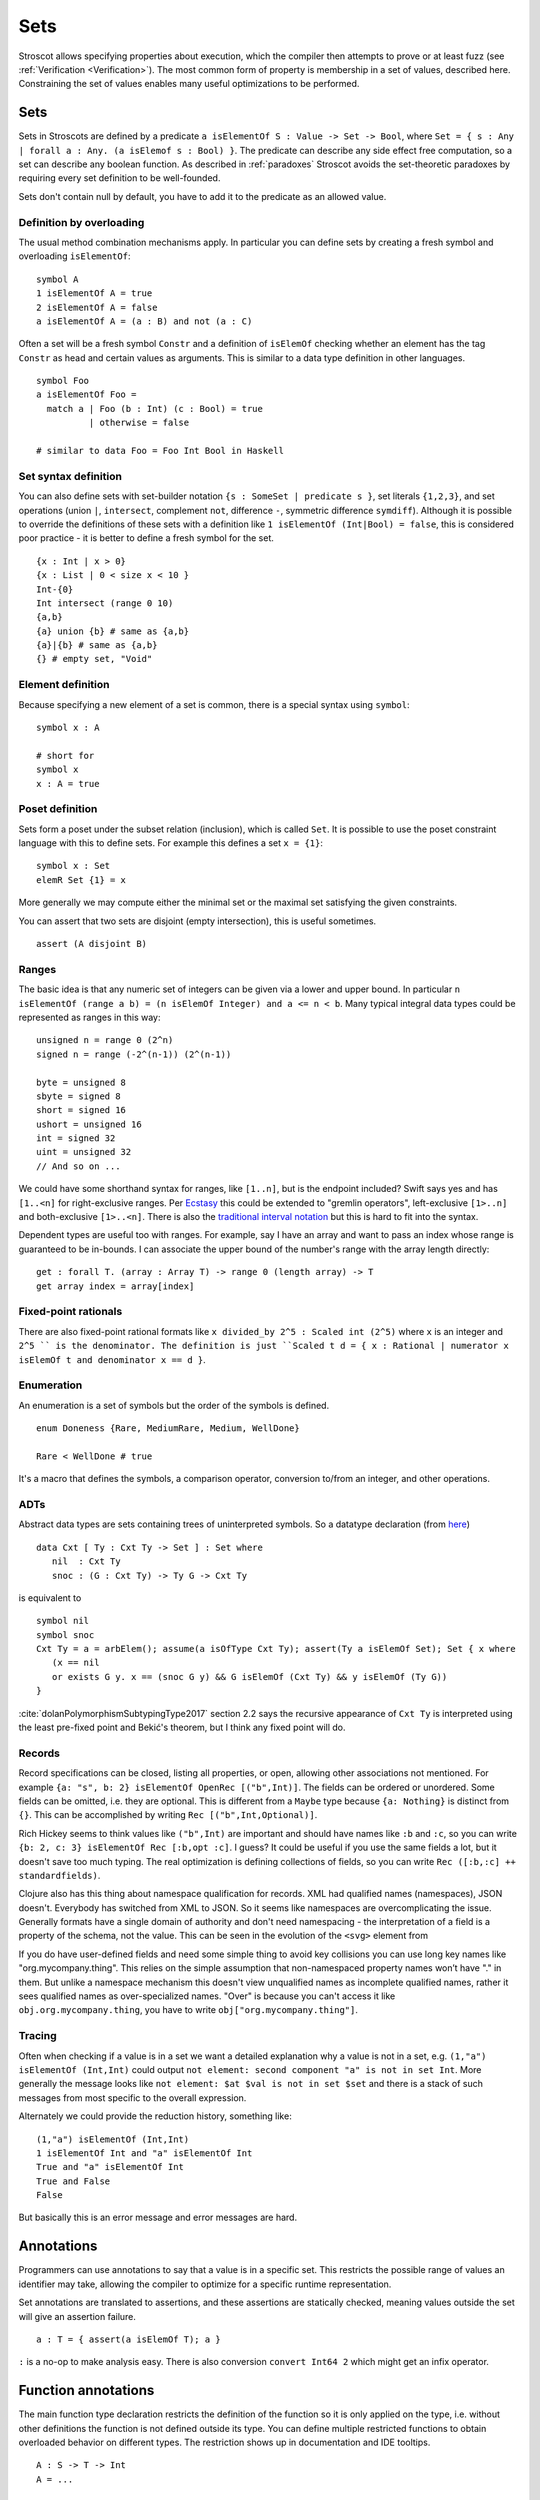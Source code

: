 Sets
####

Stroscot allows specifying properties about execution, which the compiler then attempts to prove or at least fuzz (see :ref:`Verification <Verification>`). The most common form of property is membership in a set of values, described here. Constraining the set of values enables many useful optimizations to be performed.

Sets
====

Sets in Stroscots are defined by a predicate ``a isElementOf S : Value -> Set -> Bool``, where ``Set = { s : Any | forall a : Any. (a isElemof s : Bool) }``. The predicate can describe any side effect free computation, so a set can describe any boolean function. As described in :ref:`paradoxes` Stroscot avoids the set-theoretic paradoxes by requiring every set definition to be well-founded.

Sets don't contain null by default, you have to add it to the predicate as an allowed value.

Definition by overloading
-------------------------

The usual method combination mechanisms apply. In particular you can define sets by creating a fresh symbol and overloading ``isElementOf``:

::

  symbol A
  1 isElementOf A = true
  2 isElementOf A = false
  a isElementOf A = (a : B) and not (a : C)

Often a set will be a fresh symbol ``Constr`` and a definition of ``isElemOf`` checking whether an element has the tag ``Constr`` as head and certain values as arguments. This is similar to a data type definition in other languages.

::

  symbol Foo
  a isElementOf Foo =
    match a | Foo (b : Int) (c : Bool) = true
            | otherwise = false

  # similar to data Foo = Foo Int Bool in Haskell

Set syntax definition
---------------------

You can also define sets with set-builder notation ``{s : SomeSet | predicate s }``, set literals ``{1,2,3}``, and set operations (union ``|``, ``intersect``, complement ``not``, difference ``-``, symmetric difference ``symdiff``). Although it is possible to override the definitions of these sets with a definition like ``1 isElementOf (Int|Bool) = false``, this is considered poor practice - it is better to define a fresh symbol for the set.

::

  {x : Int | x > 0}
  {x : List | 0 < size x < 10 }
  Int-{0}
  Int intersect (range 0 10)
  {a,b}
  {a} union {b} # same as {a,b}
  {a}|{b} # same as {a,b}
  {} # empty set, "Void"

Element definition
------------------

Because specifying a new element of a set is common, there is a special syntax using ``symbol``:

::

  symbol x : A

  # short for
  symbol x
  x : A = true

Poset definition
----------------

Sets form a poset under the subset relation (inclusion), which is called ``Set``. It is possible to use the poset constraint language with this to define sets. For example this defines a set ``x = {1}``:

::

   symbol x : Set
   elemR Set {1} = x

More generally we may compute either the minimal set or the maximal set satisfying the given constraints.

You can assert that two sets are disjoint (empty intersection), this is useful sometimes.

::

  assert (A disjoint B)

Ranges
------

The basic idea is that any numeric set of integers can be given via a lower and upper bound. In particular ``n isElementOf (range a b) = (n isElemOf Integer) and a <= n < b``. Many typical integral data types could be represented as ranges in this way:

::

  unsigned n = range 0 (2^n)
  signed n = range (-2^(n-1)) (2^(n-1))

  byte = unsigned 8
  sbyte = signed 8
  short = signed 16
  ushort = unsigned 16
  int = signed 32
  uint = unsigned 32
  // And so on ...

We could have some shorthand syntax for ranges, like ``[1..n]``, but is the endpoint included? Swift says yes and has ``[1..<n]`` for right-exclusive ranges. Per `Ecstasy <https://github.com/xtclang/xvm/discussions/40>`__ this could be extended to "gremlin operators", left-exclusive ``[1>..n]`` and both-exclusive ``[1>..<n]``. There is also the `traditional interval notation <https://en.wikipedia.org/wiki/Interval_(mathematics)#Including_or_excluding_endpoints>`__ but this is hard to fit into the syntax.

Dependent types are useful too with ranges. For example, say I have an array and want to pass an index whose range is guaranteed to be in-bounds. I can associate the upper bound of the number's range with the array length directly:

::

  get : forall T. (array : Array T) -> range 0 (length array) -> T
  get array index = array[index]

Fixed-point rationals
---------------------

There are also fixed-point rational formats like ``x divided_by 2^5 : Scaled int (2^5)`` where ``x`` is an integer and ``2^5 `` is the denominator. The definition is just ``Scaled t d = { x : Rational | numerator x isElemOf t and denominator x == d }``.

Enumeration
-----------

An enumeration is a set of symbols but the order of the symbols is defined.

::

   enum Doneness {Rare, MediumRare, Medium, WellDone}

   Rare < WellDone # true

It's a macro that defines the symbols, a comparison operator, conversion to/from an integer, and other operations.

ADTs
----

Abstract data types are sets containing trees of uninterpreted symbols. So a datatype declaration (from `here <https://github.com/UlfNorell/insane/blob/master/Context.agda>`__)

::

   data Cxt [ Ty : Cxt Ty -> Set ] : Set where
      nil  : Cxt Ty
      snoc : (G : Cxt Ty) -> Ty G -> Cxt Ty

is equivalent to

::

   symbol nil
   symbol snoc
   Cxt Ty = a = arbElem(); assume(a isOfType Cxt Ty); assert(Ty a isElemOf Set); Set { x where
      (x == nil
      or exists G y. x == (snoc G y) && G isElemOf (Cxt Ty) && y isElemOf (Ty G))
   }

:cite:`dolanPolymorphismSubtypingType2017` section 2.2 says the recursive appearance of ``Cxt Ty`` is interpreted using the least pre-fixed point and Bekić's theorem, but I think any fixed point will do.

Records
-------

Record specifications can be closed, listing all properties, or open, allowing other associations not mentioned. For example ``{a: "s", b: 2} isElementOf OpenRec [("b",Int)]``. The fields can be ordered or unordered. Some fields can be omitted, i.e. they are optional. This is different from a ``Maybe`` type because ``{a: Nothing}`` is distinct from ``{}``. This can be accomplished by writing ``Rec [("b",Int,Optional)]``.

Rich Hickey seems to think values like ``("b",Int)`` are important and should have names like ``:b`` and ``:c``, so you can write ``{b: 2, c: 3} isElementOf Rec [:b,opt :c]``. I guess? It could be useful if you use the same fields a lot, but it doesn't save too much typing. The real optimization is defining collections of fields, so you can write ``Rec ([:b,:c] ++ standardfields)``.

Clojure also has this thing about namespace qualification for records. XML had qualified names (namespaces), JSON doesn't. Everybody has switched from XML to JSON. So it seems like namespaces are overcomplicating the issue. Generally formats have a single domain of authority and don't need namespacing - the interpretation of a field is a property of the schema, not the value. This can be seen in the evolution of the ``<svg>`` element from

If you do have user-defined fields and need some simple thing to avoid key collisions you can use long key names like "org.mycompany.thing". This relies on the simple assumption that non-namespaced property names won’t have "." in them. But unlike a namespace mechanism this doesn't view unqualified names as incomplete qualified names, rather it sees qualified names as over-specialized names. "Over" is because you can't access it like ``obj.org.mycompany.thing``, you have to write ``obj["org.mycompany.thing"]``.

Tracing
-------

Often when checking if a value is in a set we want a detailed explanation why a value is not in a set, e.g. ``(1,"a") isElementOf (Int,Int)`` could output ``not element: second component "a" is not in set Int``. More generally the message looks like ``not element: $at $val is not in set $set`` and there is a stack of such messages from most specific to the overall expression.

Alternately we could provide the reduction history, something like:

::

  (1,"a") isElementOf (Int,Int)
  1 isElementOf Int and "a" isElementOf Int
  True and "a" isElementOf Int
  True and False
  False

But basically this is an error message and error messages are hard.

Annotations
===========

Programmers can use annotations to say that a value is in a specific set. This restricts the possible range of values an identifier may take, allowing the compiler to optimize for a specific runtime representation.

Set annotations are translated to assertions, and these assertions are statically checked, meaning values outside the set will give an assertion failure.

::

  a : T = { assert(a isElemOf T); a }

``:`` is a no-op to make analysis easy. There is also conversion ``convert Int64 2`` which might get an infix operator.

Function annotations
====================

The main function type declaration restricts the definition of the function so it is only applied on the type, i.e. without other definitions the function is not defined outside its type. You can define multiple restricted functions to obtain overloaded behavior on different types. The restriction shows up in documentation and IDE tooltips.

::

   A : S -> T -> Int
   A = ...

   -- expands to

   A$untyped = ...
   A s t | $args isElemOf (S,T) = {
      ret = A$untyped $args
      assert (ret isElemOf Int)
      ret
   }

This behavior seems more similar to the type declarations found in other languages, hence why it is the default. E.g. in Rust ``i32 f(i32)`` cannot be applied to ``i64``, whereas with the ``check`` version ``f`` could be applied to ``i64``.

Function types are powerful. For example formatted printing, buffered I/O, compression, and pipes can all use a single type ``Writer = ByteArray -> IO { bytes_written : int, 0 <= bytes_written < length p }``.

Dependent types
---------------

The types can bind the value, so Stroscot can express dependent types. And the values are in scope in the type, so even `insanely dependent types <https://github.com/UlfNorell/insane/>`__ can be defined:

::

  A : (s : S s) -> T s
  A = ...

  -- expands to
  A$untyped = ...
  A s | $args isElemOf (S s) = {
      ret = A$untyped $args
      assert (ret isElemOf (T s))
      ret

Check
-----

Another version of typing functions simply checks compatibility with a type, that the return value is in the expected set over the whole input range.

::

   A = ...

   check A : S -> Int

   -- expands to

   A = ...

   {
     s = arbElem()
     assume(s isElemOf S)
     assert(A s isElemOf Int)
   }

Total check
-----------

``check`` allows partial functions, i.e. nonterminating behavior or throwing exceptions. With a total check all behavior must be accounted for, similar to checked exceptions.

::

   total_check (/) : Int -> (Int | DivideByZero)

You can also specify a total type signature:

::

   total A : S -> T -> (Int | DivideByZero)
   A = ...

This is equivalent to specifying the regular type signature and also a ``total_check``.

Total check can be used for unit testing, just put the arguments and results in singleton sets:

::

   check square :  {2} -> {4}
   check square :  {3} -> {9}


Contracts
---------

Spec#, Eiffel, Ada SPARK, and Argus have "contracts", requires/ensures on methods. Many checks/throws in .NET and Java can be expressed as preconditions. In Stroscot preconditions can be represented using dependent types and a refinement type on the argument before the result. E.g. a "requires notnull" is written:

::

  total head : { xs : [a] | not (null xs) } -> a

And a multiple argument example, ``requires a >= b``:

::

  total (-) : (a : Nat) -> { b : Nat | a >= b } -> Nat

It looks a little weird, but IMO it's fine, and macros can implement the ``requires`` syntax if need be.

Postconditions ("ensures") can be expressed as restrictions on the return type:

::

  total square : Int -> {x : Int | x >= 0}

The curse of restrictive type signatures
----------------------------------------

If a function ``foo`` does something unexpected, there are three possibilities:

1. Some unusual implementation/overloading of foo was defined. That is that clause's problem. You shouldn't implement equals to return true only if the square root of one is the same as the other, and similarly you shouldn't have overloaded foo and done something unexpected. Static verification can help with this by documenting and checking the expected properties. Solutions for this case are to change the behavior or rename the function to make its semantics clearer.

2. foo was defined with a reasonable clause but the clause relied on a contract that wasn't described. This is harder to catch as static verification usually only covers a subset of behavior, but the solution is to limit the clause with a signature / contract. Type signatures are helpful here.

3. foo is undefined for the arguments you are calling with, because it has been defined with a restricted signature.

This last case is the "curse". Many functions are synonymous with their implementation and work as long as the functions they call work on the arguments. So it is better to use non-restrictive signatures, because the actual domain of the function stays as large as possible. When you write the non-restrictive signatures you are simply advertising that a particular domain is well-tested. In contrast a restrictive signature can't be extended except by duplicating the implementation of the function.
